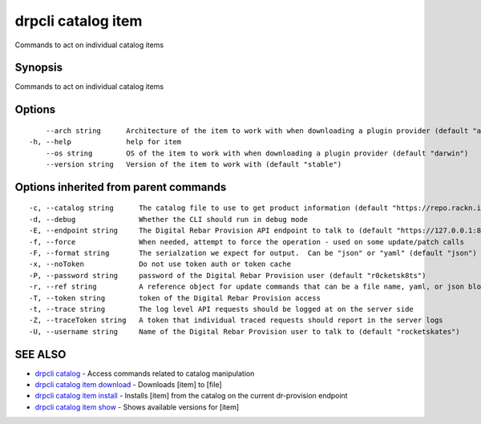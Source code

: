 drpcli catalog item
-------------------

Commands to act on individual catalog items

Synopsis
~~~~~~~~

Commands to act on individual catalog items

Options
~~~~~~~

::

         --arch string      Architecture of the item to work with when downloading a plugin provider (default "amd64")
     -h, --help             help for item
         --os string        OS of the item to work with when downloading a plugin provider (default "darwin")
         --version string   Version of the item to work with (default "stable")

Options inherited from parent commands
~~~~~~~~~~~~~~~~~~~~~~~~~~~~~~~~~~~~~~

::

     -c, --catalog string      The catalog file to use to get product information (default "https://repo.rackn.io")
     -d, --debug               Whether the CLI should run in debug mode
     -E, --endpoint string     The Digital Rebar Provision API endpoint to talk to (default "https://127.0.0.1:8092")
     -f, --force               When needed, attempt to force the operation - used on some update/patch calls
     -F, --format string       The serialzation we expect for output.  Can be "json" or "yaml" (default "json")
     -x, --noToken             Do not use token auth or token cache
     -P, --password string     password of the Digital Rebar Provision user (default "r0cketsk8ts")
     -r, --ref string          A reference object for update commands that can be a file name, yaml, or json blob
     -T, --token string        token of the Digital Rebar Provision access
     -t, --trace string        The log level API requests should be logged at on the server side
     -Z, --traceToken string   A token that individual traced requests should report in the server logs
     -U, --username string     Name of the Digital Rebar Provision user to talk to (default "rocketskates")

SEE ALSO
~~~~~~~~

-  `drpcli catalog <drpcli_catalog.html>`__ - Access commands related to
   catalog manipulation
-  `drpcli catalog item download <drpcli_catalog_item_download.html>`__
   - Downloads [item] to [file]
-  `drpcli catalog item install <drpcli_catalog_item_install.html>`__ -
   Installs [item] from the catalog on the current dr-provision endpoint
-  `drpcli catalog item show <drpcli_catalog_item_show.html>`__ - Shows
   available versions for [item]
